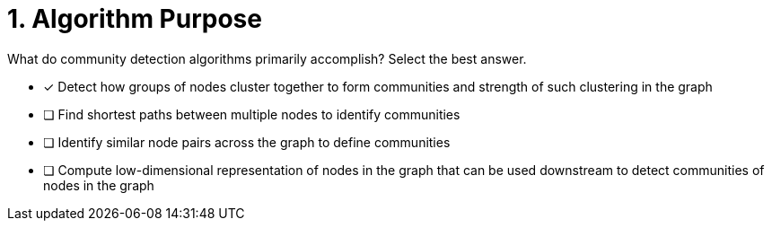 [.question]
= 1. Algorithm Purpose

What do community detection algorithms primarily accomplish? Select the best answer.

* [x] Detect how groups of nodes cluster together to form communities and strength of such clustering in the graph
* [ ] Find shortest paths between multiple nodes to identify communities
* [ ] Identify similar node pairs across the graph to define communities
* [ ] Compute low-dimensional representation of nodes in the graph that can be used downstream to detect communities of nodes in the graph

//[TIP,role=hint] - not really much of a type here.....did you read?
//====
//This Cypher clause is typically used to return data to the client using a RETURN clause.
//====